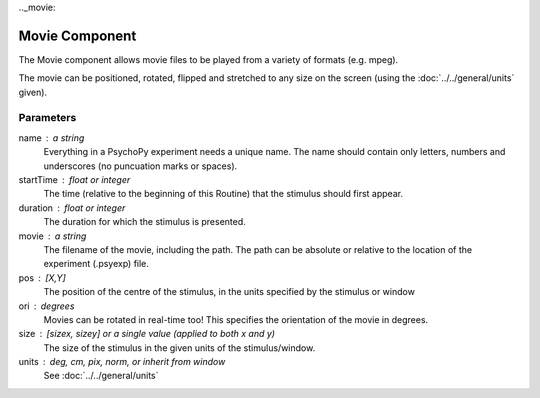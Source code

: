 .._movie:

Movie Component
-------------------------------

The Movie component allows movie files to be played from a variety of formats (e.g. mpeg). 

The movie can be positioned, rotated, flipped and stretched to any size on the screen (using the :doc:`../../general/units` given).

Parameters
~~~~~~~~~~~~

name : a string
    Everything in a PsychoPy experiment needs a unique name. The name should contain only letters, numbers and underscores (no puncuation marks or spaces).
    
startTime : float or integer
    The time (relative to the beginning of this Routine) that the stimulus should first appear.

duration : float or integer
    The duration for which the stimulus is presented.

movie : a string
    The filename of the movie, including the path. The path can be absolute or relative to the location of the experiment (.psyexp) file.

pos : [X,Y]
    The position of the centre of the stimulus, in the units specified by the stimulus or window

ori : degrees
    Movies can be rotated in real-time too! This specifies the orientation of the movie in degrees.

size : [sizex, sizey] or a single value (applied to both x and y)
    The size of the stimulus in the given units of the stimulus/window.

units : deg, cm, pix, norm, or inherit from window
    See :doc:`../../general/units`

.. seealso::
	
	API reference for :class:`~psychopy.visual.MovieStim`